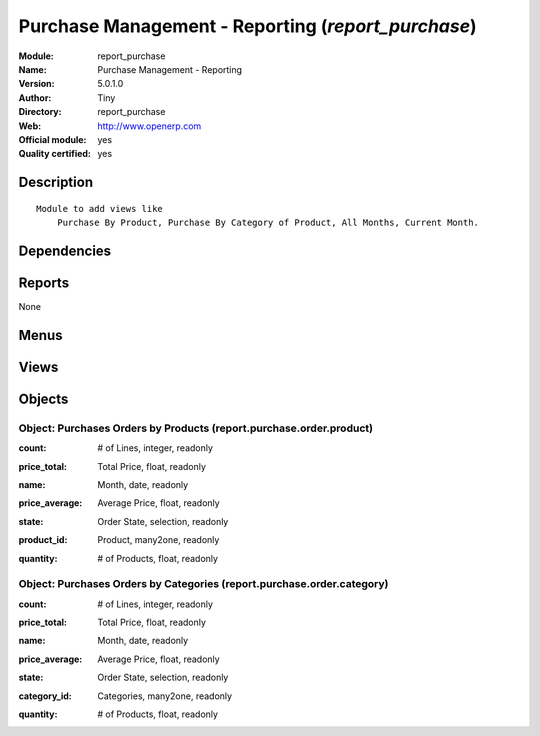 
.. i18n: .. module:: report_purchase
.. i18n:     :synopsis: Purchase Management - Reporting (Official, Quality Certified)
.. i18n:     :noindex:
.. i18n: .. 

.. module:: report_purchase
    :synopsis: Purchase Management - Reporting (Official, Quality Certified)
    :noindex:
.. 

.. i18n: .. raw:: html
.. i18n: 
.. i18n:     <link rel="stylesheet" href="../_static/hide_objects_in_sidebar.css" type="text/css" />

.. raw:: html

    <link rel="stylesheet" href="../_static/hide_objects_in_sidebar.css" type="text/css" />

.. i18n: Purchase Management - Reporting (*report_purchase*)
.. i18n: ===================================================
.. i18n: :Module: report_purchase
.. i18n: :Name: Purchase Management - Reporting
.. i18n: :Version: 5.0.1.0
.. i18n: :Author: Tiny
.. i18n: :Directory: report_purchase
.. i18n: :Web: http://www.openerp.com
.. i18n: :Official module: yes
.. i18n: :Quality certified: yes

Purchase Management - Reporting (*report_purchase*)
===================================================
:Module: report_purchase
:Name: Purchase Management - Reporting
:Version: 5.0.1.0
:Author: Tiny
:Directory: report_purchase
:Web: http://www.openerp.com
:Official module: yes
:Quality certified: yes

.. i18n: Description
.. i18n: -----------

Description
-----------

.. i18n: ::
.. i18n: 
.. i18n:   Module to add views like
.. i18n:       Purchase By Product, Purchase By Category of Product, All Months, Current Month.

::

  Module to add views like
      Purchase By Product, Purchase By Category of Product, All Months, Current Month.

.. i18n: Dependencies
.. i18n: ------------

Dependencies
------------

.. i18n:  * :mod:`purchase`

 * :mod:`purchase`

.. i18n: Reports
.. i18n: -------

Reports
-------

.. i18n: None

None

.. i18n: Menus
.. i18n: -------

Menus
-------

.. i18n:  * Purchase Management/Reporting
.. i18n:  * Purchase Management/Reporting/This Month
.. i18n:  * Purchase Management/Reporting/This Month/Purchases by Products (this month)
.. i18n:  * Purchase Management/Reporting/All Months
.. i18n:  * Purchase Management/Reporting/All Months/Purchases by Products
.. i18n:  * Purchase Management/Reporting/This Month/Purchases by Category of Product (this month)
.. i18n:  * Purchase Management/Reporting/All Months/Purchases by Category of Products

 * Purchase Management/Reporting
 * Purchase Management/Reporting/This Month
 * Purchase Management/Reporting/This Month/Purchases by Products (this month)
 * Purchase Management/Reporting/All Months
 * Purchase Management/Reporting/All Months/Purchases by Products
 * Purchase Management/Reporting/This Month/Purchases by Category of Product (this month)
 * Purchase Management/Reporting/All Months/Purchases by Category of Products

.. i18n: Views
.. i18n: -----

Views
-----

.. i18n:  * report.purchase.order.product.form (form)
.. i18n:  * product.month.graph (graph)
.. i18n:  * report.purchase.order.product.tree (tree)
.. i18n:  * report.purchase.order.category.form (form)
.. i18n:  * product.category.graph (graph)
.. i18n:  * report.purchase.order.category.tree (tree)

 * report.purchase.order.product.form (form)
 * product.month.graph (graph)
 * report.purchase.order.product.tree (tree)
 * report.purchase.order.category.form (form)
 * product.category.graph (graph)
 * report.purchase.order.category.tree (tree)

.. i18n: Objects
.. i18n: -------

Objects
-------

.. i18n: Object: Purchases Orders by Products (report.purchase.order.product)
.. i18n: ####################################################################

Object: Purchases Orders by Products (report.purchase.order.product)
####################################################################

.. i18n: :count: # of Lines, integer, readonly

:count: # of Lines, integer, readonly

.. i18n: :price_total: Total Price, float, readonly

:price_total: Total Price, float, readonly

.. i18n: :name: Month, date, readonly

:name: Month, date, readonly

.. i18n: :price_average: Average Price, float, readonly

:price_average: Average Price, float, readonly

.. i18n: :state: Order State, selection, readonly

:state: Order State, selection, readonly

.. i18n: :product_id: Product, many2one, readonly

:product_id: Product, many2one, readonly

.. i18n: :quantity: # of Products, float, readonly

:quantity: # of Products, float, readonly

.. i18n: Object: Purchases Orders by Categories (report.purchase.order.category)
.. i18n: #######################################################################

Object: Purchases Orders by Categories (report.purchase.order.category)
#######################################################################

.. i18n: :count: # of Lines, integer, readonly

:count: # of Lines, integer, readonly

.. i18n: :price_total: Total Price, float, readonly

:price_total: Total Price, float, readonly

.. i18n: :name: Month, date, readonly

:name: Month, date, readonly

.. i18n: :price_average: Average Price, float, readonly

:price_average: Average Price, float, readonly

.. i18n: :state: Order State, selection, readonly

:state: Order State, selection, readonly

.. i18n: :category_id: Categories, many2one, readonly

:category_id: Categories, many2one, readonly

.. i18n: :quantity: # of Products, float, readonly

:quantity: # of Products, float, readonly
